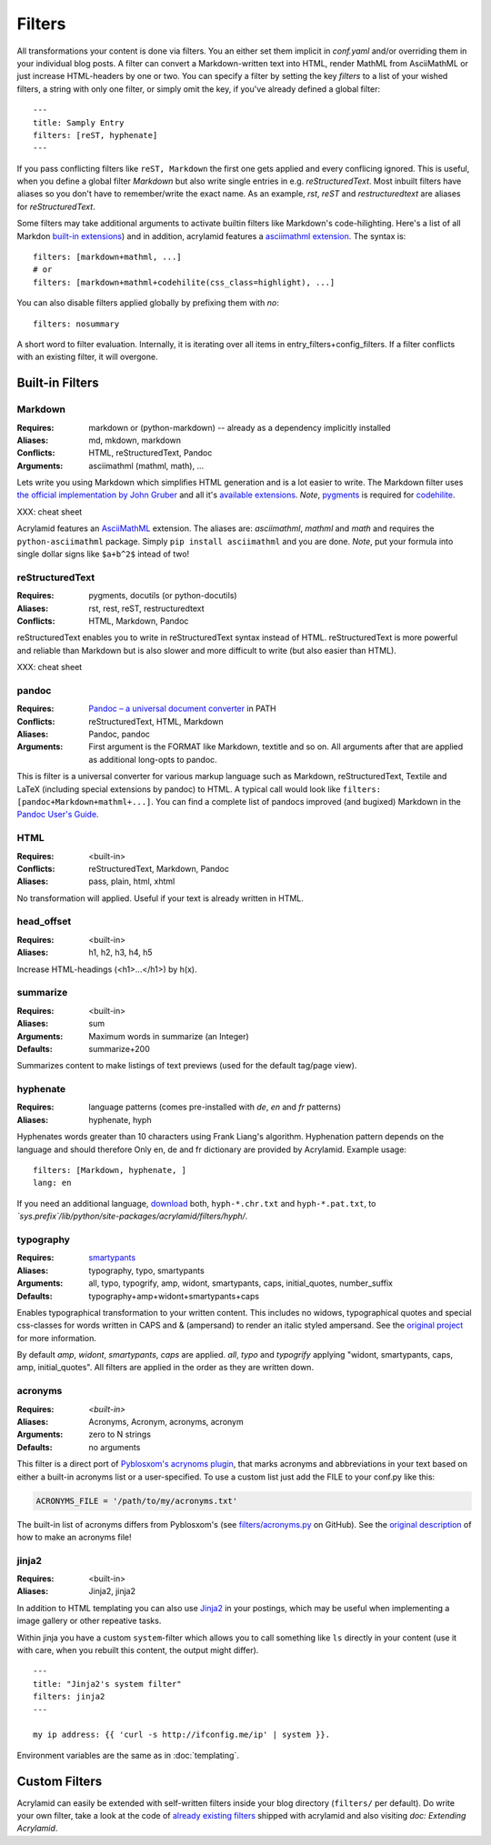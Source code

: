 Filters
=======

All transformations your content is done via filters. You an either set them
implicit in *conf.yaml* and/or overriding them in your individual blog posts.  A
filter can convert a Markdown-written text into HTML, render MathML from
AsciiMathML or just increase HTML-headers by one or two. You can specify a filter
by setting the key `filters` to a list of your wished filters, a string with only
one filter, or simply omit the key, if you've already defined a global filter:

::

    ---
    title: Samply Entry
    filters: [reST, hyphenate]
    ---

If you pass conflicting filters like ``reST, Markdown`` the first one gets
applied and every conflicing ignored. This is useful, when you define a global
filter *Markdown* but also write single entries in e.g. *reStructuredText*.  Most
inbuilt filters have aliases so you don't have to remember/write the exact name.
As an example, *rst*, *reST* and *restructuredtext* are aliases for
*reStructuredText*.

Some filters may take additional arguments to activate builtin filters like
Markdown's code-hilighting. Here's a list of all Markdon `built-in extensions
<http://freewisdom.org/projects/python-markdown/Available_Extensions>`_) and in
addition, acrylamid features a `asciimathml extension
<https://github.com/favalex/python-asciimathml>`_. The syntax is:

::

    filters: [markdown+mathml, ...]
    # or
    filters: [markdown+mathml+codehilite(css_class=highlight), ...]

You can also disable filters applied globally by prefixing them with *no*:

::

    filters: nosummary

A short word to filter evaluation. Internally, it is iterating over all
items in entry_filters+config_filters. If a filter conflicts with an
existing filter, it will overgone.

Built-in Filters
****************

Markdown
--------

:Requires:
    markdown or (python-markdown) -- already as a dependency implicitly installed

:Aliases:
    md, mkdown, markdown

:Conflicts:
    HTML, reStructuredText, Pandoc

:Arguments:
	asciimathml (mathml, math), ...

Lets write you using Markdown which simplifies HTML generation and is a lot
easier to write. The Markdown filter uses `the official implementation by John
Gruber <http://freewisdom.org/projects/python-markdown/>`_ and all it's
`available extensions
<http://www.freewisdom.org/projects/python-markdown/Available_Extensions>`_.
*Note*, `pygments <http://pygments.org>`_ is required for `codehilite
<http://freewisdom.org/projects/python-markdown/CodeHilite>`_.

XXX: cheat sheet

Acrylamid features an `AsciiMathML
<https://github.com/favalex/python-asciimathml>`_ extension. The aliases are:
*asciimathml*, *mathml* and *math* and requires the ``python-asciimathml``
package. Simply ``pip install asciimathml`` and you are done. *Note*, put
your formula into single dollar signs like ``$a+b^2$`` intead of two!

reStructuredText
----------------

:Requires:
	pygments, docutils (or python-docutils)

:Aliases:
    rst, rest, reST, restructuredtext

:Conflicts:
    HTML, Markdown, Pandoc

reStructuredText enables you to write in reStructuredText syntax instead of
HTML. reStructuredText is more powerful and reliable than Markdown but is also
slower and more difficult to write (but also easier than HTML).

XXX: cheat sheet

pandoc
------

:Requires:
    `Pandoc – a universal document converter <http://johnmacfarlane.net/pandoc/>`_ in PATH

:Conflicts:
    reStructuredText, HTML, Markdown

:Aliases:
    Pandoc, pandoc

:Arguments:
    First argument is the FORMAT like Markdown, textitle and so on. All arguments after that are applied as additional long-opts to pandoc.

This is filter is a universal converter for various markup language such as
Markdown, reStructuredText, Textile and LaTeX (including special extensions by
pandoc) to HTML. A typical call would look like ``filters:
[pandoc+Markdown+mathml+...]``. You can find a complete list of pandocs improved
(and bugixed) Markdown in the `Pandoc User's Guide
<http://johnmacfarlane.net/pandoc/README.html#pandocs-markdown>`_.

HTML
----

:Requires:
	<built-in>

:Conflicts:
	reStructuredText, Markdown, Pandoc

:Aliases:
	pass, plain, html, xhtml

No transformation will applied. Useful if your text is already written in
HTML.

head_offset
-----------

:Requires:
	<built-in>

:Aliases:
    h1, h2, h3, h4, h5

Increase HTML-headings (<h1>...</h1>) by h(x).

summarize
---------

:Requires:
	<built-in>

:Aliases:
	sum

:Arguments:
	Maximum words in summarize (an Integer)

:Defaults:
	summarize+200

Summarizes content to make listings of text previews (used for the default
tag/page view).

hyphenate
---------

:Requires:
	language patterns (comes pre-installed with `de`, `en` and `fr` patterns)

:Aliases:
    hyphenate, hyph

Hyphenates words greater than 10 characters using Frank Liang's algorithm.
Hyphenation pattern depends on the language and should therefore
Only en, de and fr dictionary are provided by Acrylamid. Example usage:

::

    filters: [Markdown, hyphenate, ]
    lang: en

If you need an additional language, `download
<http://tug.org/svn/texhyphen/trunk/hyph-utf8/tex/generic/hyph-utf8/patterns/txt/>`_
both, ``hyph-*.chr.txt`` and ``hyph-*.pat.txt``, to
*\`sys.prefix\`/lib/python/site-packages/acrylamid/filters/hyph/*.

typography
----------

:Requires:
	`smartypants <https://code.google.com/p/typogrify/>`_

:Aliases:
    typography, typo, smartypants

:Arguments:
    all, typo, typogrify, amp, widont, smartypants, caps, initial_quotes,
    number_suffix

:Defaults:
	typography+amp+widont+smartypants+caps

Enables typographical transformation to your written content. This includes no
widows, typographical quotes and special css-classes for words written in CAPS
and & (ampersand) to render an italic styled ampersand. See the `original
project <https://code.google.com/p/typogrify/>`_ for more information.

By default *amp*, *widont*, *smartypants*, *caps* are applied. *all*, *typo*
and *typogrify* applying "widont, smartypants, caps, amp, initial_quotes". All
filters are applied in the order as they are written down.

acronyms
--------

:Requires:
    `<built-in>`

:Aliases:
    Acronyms, Acronym, acronyms, acronym

:Arguments:
    zero to N strings

:Defaults:
    no arguments

This filter is a direct port of `Pyblosxom's acrynoms plugin
<http://pyblosxom.bluesock.org/1.5/plugins/acronyms.html>`_, that marks acronyms
and abbreviations in your text based on either a built-in acronyms list or a
user-specified. To use a custom list just add the FILE to your conf.py like
this:

.. code-block:: python

    ACRONYMS_FILE = '/path/to/my/acronyms.txt'


The built-in list of acronyms differs from Pyblosxom's (see
`filters/acronyms.py <https://github.com/posativ/acrylamid/blob/master/acrylam
id/filters/acronyms.py>`_ on GitHub). See the `original description
<http://pyblosxom.bluesock.org/1.5/plugins/acronyms.html#building-the-
acronyms-file>`_ of how to make an acronyms file!

jinja2
------

:Requires:
    <built-in>

:Aliases:
    Jinja2, jinja2

In addition to HTML templating you can also use `Jinja2
<http://jinja.pocoo.org/docs/>`_ in your postings, which may be useful when
implementing a image gallery or other repeative tasks.

Within jinja you have a custom ``system``-filter which allows you to call
something like ``ls`` directly in your content (use it with care, when you
rebuilt this content, the output might differ).

::

    ---
    title: "Jinja2's system filter"
    filters: jinja2
    ---

    my ip address: {{ 'curl -s http://ifconfig.me/ip' | system }}.

Environment variables are the same as in :doc:`templating`.


Custom Filters
**************

Acrylamid can easily be extended with self-written filters inside your blog
directory (``filters/`` per default). Do write your own filter, take a look
at the code of `already existing filters
<https://github.com/posativ/acrylamid/acrylamid/filters>`_ shipped with
acrylamid and also visiting `doc: Extending Acrylamid`.
